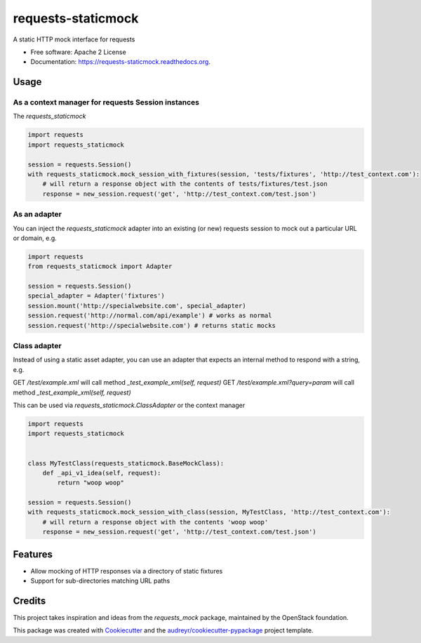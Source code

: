 ===============================
requests-staticmock
===============================

.. image:: https://img.shields.io/pypi/v/requests-staticmock.svg
        :target: https://pypi.python.org/pypi/requests-staticmock

.. image:: https://img.shields.io/travis/tonybaloney/requests-staticmock.svg
        :target: https://travis-ci.org/tonybaloney/requests-staticmock

.. image:: https://readthedocs.org/projects/requests-staticmock/badge/?version=latest
        :target: https://readthedocs.org/projects/requests-staticmock/?badge=latest
        :alt: Documentation Status

.. image:: https://coveralls.io/repos/github/tonybaloney/requests-staticmock/badge.svg?branch=master
        :target: https://coveralls.io/github/tonybaloney/requests-staticmock?branch=master


A static HTTP mock interface for requests

* Free software: Apache 2 License
* Documentation: https://requests-staticmock.readthedocs.org.

Usage
-----

As a context manager for requests Session instances
~~~~~~~~~~~~~~~~~~~~~~~~~~~~~~~~~~~~~~~~~~~~~~~~~~~

The `requests_staticmock`

.. code-block:: python

    import requests
    import requests_staticmock
    
    session = requests.Session()
    with requests_staticmock.mock_session_with_fixtures(session, 'tests/fixtures', 'http://test_context.com'):
        # will return a response object with the contents of tests/fixtures/test.json
        response = new_session.request('get', 'http://test_context.com/test.json')

As an adapter
~~~~~~~~~~~~~

You can inject the `requests_staticmock` adapter into an existing (or new) requests session to mock out a particular URL
or domain, e.g.

.. code-block:: python

    import requests
    from requests_staticmock import Adapter
    
    session = requests.Session()
    special_adapter = Adapter('fixtures')
    session.mount('http://specialwebsite.com', special_adapter)
    session.request('http://normal.com/api/example') # works as normal
    session.request('http://specialwebsite.com') # returns static mocks

Class adapter
~~~~~~~~~~~~~

Instead of using a static asset adapter, you can use an adapter that expects an internal method to respond with a string, e.g.

GET `/test/example.xml` will call method `_test_example_xml(self, request)`
GET `/test/example.xml?query=param` will call method `_test_example_xml(self, request)`

This can be used via `requests_staticmock.ClassAdapter` or the context manager


.. code-block:: python

    import requests
    import requests_staticmock
    
    
    class MyTestClass(requests_staticmock.BaseMockClass):
        def _api_v1_idea(self, request):
            return "woop woop"
    
    session = requests.Session()
    with requests_staticmock.mock_session_with_class(session, MyTestClass, 'http://test_context.com'):
        # will return a response object with the contents 'woop woop'
        response = new_session.request('get', 'http://test_context.com/test.json')

Features
--------

* Allow mocking of HTTP responses via a directory of static fixtures
* Support for sub-directories matching URL paths


Credits
---------

This project takes inspiration and ideas from the `requests_mock` package, maintained by the OpenStack foundation.

This package was created with Cookiecutter_ and the `audreyr/cookiecutter-pypackage`_ project template.

.. _Cookiecutter: https://github.com/audreyr/cookiecutter
.. _`audreyr/cookiecutter-pypackage`: https://github.com/audreyr/cookiecutter-pypackage
